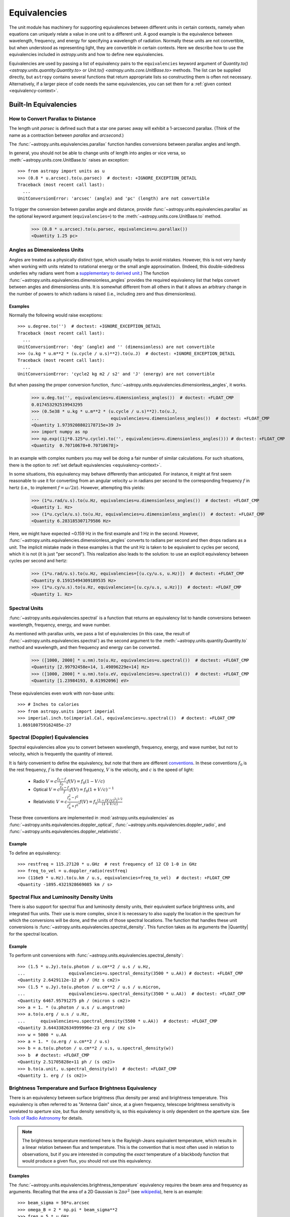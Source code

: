 .. _unit_equivalencies:

Equivalencies
*************

The unit module has machinery for supporting equivalences between
different units in certain contexts, namely when equations can
uniquely relate a value in one unit to a different unit. A good
example is the equivalence between wavelength, frequency, and energy
for specifying a wavelength of radiation. Normally these units are not
convertible, but when understood as representing light, they are
convertible in certain contexts. Here we describe how to use the
equivalencies included in `astropy.units` and how to
define new equivalencies.

Equivalencies are used by passing a list of equivalency pairs to the
``equivalencies`` keyword argument of `Quantity.to()
<astropy.units.quantity.Quantity.to>` or `Unit.to()
<astropy.units.core.UnitBase.to>` methods. The list can be supplied directly,
but ``astropy`` contains several functions that return appropriate lists so
constructing them is often not necessary. Alternatively, if a larger piece of
code needs the same equivalencies, you can set them for a :ref:`given context
<equivalency-context>`.

Built-In Equivalencies
======================

How to Convert Parallax to Distance
-----------------------------------

The length unit *parsec* is defined such that a star one parsec away
will exhibit a 1-arcsecond parallax. (Think of the name as a contraction
between *parallax* and *arcsecond*.)

The :func:`~astropy.units.equivalencies.parallax` function handles
conversions between parallax angles and length.

.. EXAMPLE START: Converting Parallax to Distance

In general, you should not be able to change units of length into
angles or vice versa, so :meth:`~astropy.units.core.UnitBase.to`
raises an exception::

  >>> from astropy import units as u
  >>> (0.8 * u.arcsec).to(u.parsec)  # doctest: +IGNORE_EXCEPTION_DETAIL
  Traceback (most recent call last):
    ...
  UnitConversionError: 'arcsec' (angle) and 'pc' (length) are not convertible

To trigger the conversion between parallax angle and distance, provide
:func:`~astropy.units.equivalencies.parallax` as the optional keyword
argument (``equivalencies=``) to the
:meth:`~astropy.units.core.UnitBase.to` method.

    >>> (0.8 * u.arcsec).to(u.parsec, equivalencies=u.parallax())
    <Quantity 1.25 pc>

.. EXAMPLE END

Angles as Dimensionless Units
-----------------------------

Angles are treated as a physically distinct type, which usually helps to avoid
mistakes. However, this is not very handy when working with units related to
rotational energy or the small angle approximation. (Indeed, this
double-sidedness underlies why radians went from a `supplementary to derived unit
<https://www.bipm.org/en/committees/cg/cgpm/20-1995/resolution-8>`__.) The function
:func:`~astropy.units.equivalencies.dimensionless_angles` provides the required
equivalency list that helps convert between angles and dimensionless units. It
is somewhat different from all others in that it allows an arbitrary change in
the number of powers to which radians is raised (i.e., including zero and
thus dimensionless).

Examples
^^^^^^^^

.. EXAMPLE START: Angles as Dimensionless Units

Normally the following would raise exceptions::

  >>> u.degree.to('')  # doctest: +IGNORE_EXCEPTION_DETAIL
  Traceback (most recent call last):
    ...
  UnitConversionError: 'deg' (angle) and '' (dimensionless) are not convertible
  >>> (u.kg * u.m**2 * (u.cycle / u.s)**2).to(u.J)  # doctest: +IGNORE_EXCEPTION_DETAIL
  Traceback (most recent call last):
    ...
  UnitConversionError: 'cycle2 kg m2 / s2' and 'J' (energy) are not convertible

But when passing the proper conversion function,
:func:`~astropy.units.equivalencies.dimensionless_angles`, it works.

  >>> u.deg.to('', equivalencies=u.dimensionless_angles())  # doctest: +FLOAT_CMP
  0.017453292519943295
  >>> (0.5e38 * u.kg * u.m**2 * (u.cycle / u.s)**2).to(u.J,
  ...                            equivalencies=u.dimensionless_angles())  # doctest: +FLOAT_CMP
  <Quantity 1.9739208802178715e+39 J>
  >>> import numpy as np
  >>> np.exp((1j*0.125*u.cycle).to('', equivalencies=u.dimensionless_angles())) # doctest: +FLOAT_CMP
  <Quantity  0.70710678+0.70710678j>

.. EXAMPLE END

In an example with complex numbers you may well be doing a fair
number of similar calculations. For such situations, there is the
option to :ref:`set default equivalencies <equivalency-context>`.

In some situations, this equivalency may behave differently than
anticipated. For instance, it might at first seem reasonable to use it
for converting from an angular velocity :math:`\omega` in radians per
second to the corresponding frequency :math:`f` in hertz (i.e., to
implement :math:`f=\omega/2\pi`). However, attempting this yields:

  >>> (1*u.rad/u.s).to(u.Hz, equivalencies=u.dimensionless_angles())  # doctest: +FLOAT_CMP
  <Quantity 1. Hz>
  >>> (1*u.cycle/u.s).to(u.Hz, equivalencies=u.dimensionless_angles())  # doctest: +FLOAT_CMP
  <Quantity 6.283185307179586 Hz>

Here, we might have expected ~0.159 Hz in the first example and 1 Hz in
the second. However, :func:`~astropy.units.equivalencies.dimensionless_angles`
converts to radians per second and then drops radians as a unit. The
implicit mistake made in these examples is that the unit Hz is taken to be
equivalent to cycles per second, which it is not (it is just "per second").
This realization also leads to the solution: to use an explicit equivalency
between cycles per second and hertz:

  >>> (1*u.rad/u.s).to(u.Hz, equivalencies=[(u.cy/u.s, u.Hz)])  # doctest: +FLOAT_CMP
  <Quantity 0.15915494309189535 Hz>
  >>> (1*u.cy/u.s).to(u.Hz, equivalencies=[(u.cy/u.s, u.Hz)])  # doctest: +FLOAT_CMP
  <Quantity 1. Hz>

.. _astropy-units-spectral-equivalency:

Spectral Units
--------------

:func:`~astropy.units.equivalencies.spectral` is a function that returns
an equivalency list to handle conversions between wavelength,
frequency, energy, and wave number.

.. EXAMPLE START: Using Spectral Units for Conversions

As mentioned with parallax units, we pass a list of equivalencies (in this case,
the result of :func:`~astropy.units.equivalencies.spectral`) as the second
argument to the :meth:`~astropy.units.quantity.Quantity.to` method and
wavelength, and then frequency and energy can be converted.

  >>> ([1000, 2000] * u.nm).to(u.Hz, equivalencies=u.spectral())  # doctest: +FLOAT_CMP
  <Quantity [2.99792458e+14, 1.49896229e+14] Hz>
  >>> ([1000, 2000] * u.nm).to(u.eV, equivalencies=u.spectral())  # doctest: +FLOAT_CMP
  <Quantity [1.23984193, 0.61992096] eV>

These equivalencies even work with non-base units::

  >>> # Inches to calories
  >>> from astropy.units import imperial
  >>> imperial.inch.to(imperial.Cal, equivalencies=u.spectral())  # doctest: +FLOAT_CMP
  1.869180759162485e-27

.. EXAMPLE END

.. _astropy-units-doppler-equivalencies:

Spectral (Doppler) Equivalencies
--------------------------------

Spectral equivalencies allow you to convert between wavelength,
frequency, energy, and wave number, but not to velocity, which is
frequently the quantity of interest.

It is fairly convenient to define the equivalency, but note that there are
different `conventions <https://www.gb.nrao.edu/~fghigo/gbtdoc/doppler.html>`__.
In these conventions :math:`f_0` is the rest frequency, :math:`f` is the
observed frequency, :math:`V` is the velocity, and :math:`c` is the speed of
light:

    * Radio         :math:`V = c \frac{f_0 - f}{f_0}  ;  f(V) = f_0 ( 1 - V/c )`
    * Optical       :math:`V = c \frac{f_0 - f}{f  }  ;  f(V) = f_0 ( 1 + V/c )^{-1}`
    * Relativistic  :math:`V = c \frac{f_0^2 - f^2}{f_0^2 + f^2} ;  f(V) = f_0 \frac{\left(1 - (V/c)^2\right)^{1/2}}{(1+V/c)}`

These three conventions are implemented in
:mod:`astropy.units.equivalencies` as
:func:`~astropy.units.equivalencies.doppler_optical`,
:func:`~astropy.units.equivalencies.doppler_radio`, and
:func:`~astropy.units.equivalencies.doppler_relativistic`.

Example
^^^^^^^

.. EXAMPLE START: Using Spectral (Doppler) Equivalencies

To define an equivalency::

    >>> restfreq = 115.27120 * u.GHz  # rest frequency of 12 CO 1-0 in GHz
    >>> freq_to_vel = u.doppler_radio(restfreq)
    >>> (116e9 * u.Hz).to(u.km / u.s, equivalencies=freq_to_vel)  # doctest: +FLOAT_CMP
    <Quantity -1895.4321928669085 km / s>

.. EXAMPLE END

Spectral Flux and Luminosity Density Units
------------------------------------------

There is also support for spectral flux and luminosity density units,
their equivalent surface brightness units, and integrated flux units. Their use
is more complex, since it is necessary to also supply the location in the
spectrum for which the conversions will be done, and the units of those spectral
locations. The function that handles these unit conversions is
:func:`~astropy.units.equivalencies.spectral_density`. This function takes as
its arguments the |Quantity| for the spectral location.

Example
^^^^^^^

.. EXAMPLE START: Converting Spectral Flux and Luminosity Density Units

To perform unit conversions with
:func:`~astropy.units.equivalencies.spectral_density`::

    >>> (1.5 * u.Jy).to(u.photon / u.cm**2 / u.s / u.Hz,
    ...                 equivalencies=u.spectral_density(3500 * u.AA)) # doctest: +FLOAT_CMP
    <Quantity 2.6429112e-12 ph / (Hz s cm2)>
    >>> (1.5 * u.Jy).to(u.photon / u.cm**2 / u.s / u.micron,
    ...                 equivalencies=u.spectral_density(3500 * u.AA))  # doctest: +FLOAT_CMP
    <Quantity 6467.95791275 ph / (micron s cm2)>
    >>> a = 1. * (u.photon / u.s / u.angstrom)
    >>> a.to(u.erg / u.s / u.Hz,
    ...      equivalencies=u.spectral_density(5500 * u.AA))  # doctest: +FLOAT_CMP
    <Quantity 3.6443382634999996e-23 erg / (Hz s)>
    >>> w = 5000 * u.AA
    >>> a = 1. * (u.erg / u.cm**2 / u.s)
    >>> b = a.to(u.photon / u.cm**2 / u.s, u.spectral_density(w))
    >>> b  # doctest: +FLOAT_CMP
    <Quantity 2.51705828e+11 ph / (s cm2)>
    >>> b.to(a.unit, u.spectral_density(w))  # doctest: +FLOAT_CMP
    <Quantity 1. erg / (s cm2)>

.. EXAMPLE END

Brightness Temperature and Surface Brightness Equivalency
---------------------------------------------------------

There is an equivalency between surface brightness (flux density per area) and
brightness temperature. This equivalency is often referred to as "Antenna Gain"
since, at a given frequency, telescope brightness sensitivity is unrelated to
aperture size, but flux density sensitivity is, so this equivalency is only
dependent on the aperture size. See `Tools of Radio Astronomy
<https://books.google.com/books?id=9KHw6R8rQEMC&pg=PA179&source=gbs_toc_r&cad=4#v=onepage&q&f=false>`_
for details.

.. note:: The brightness temperature mentioned here is the Rayleigh-Jeans
          equivalent temperature, which results in a linear relation between
          flux and temperature. This is the convention that is most often used
          in relation to observations, but if you are interested in computing
          the *exact* temperature of a blackbody function that would produce a
          given flux, you should not use this equivalency.

Examples
^^^^^^^^

.. EXAMPLE START: Converting Brightness Temperature and Surface Brightness
   Equivalency

The :func:`~astropy.units.equivalencies.brightness_temperature` equivalency
requires the beam area and frequency as arguments. Recalling that the area of a
2D Gaussian is :math:`2 \pi \sigma^2` (see `wikipedia
<https://en.wikipedia.org/wiki/Gaussian_function#Two-dimensional_Gaussian_function>`_),
here is an example::

    >>> beam_sigma = 50*u.arcsec
    >>> omega_B = 2 * np.pi * beam_sigma**2
    >>> freq = 5 * u.GHz
    >>> (1*u.Jy/omega_B).to(u.K, equivalencies=u.brightness_temperature(freq))  # doctest: +FLOAT_CMP
    <Quantity 3.526295144567176 K>

If you have beam full-width half-maxima (FWHM), which are often quoted and are
the values stored in the FITS header keywords BMAJ and BMIN, a more appropriate
example converts the FWHM to sigma::

    >>> beam_fwhm = 50*u.arcsec
    >>> fwhm_to_sigma = 1. / (8 * np.log(2))**0.5
    >>> beam_sigma = beam_fwhm * fwhm_to_sigma
    >>> omega_B = 2 * np.pi * beam_sigma**2
    >>> (1*u.Jy/omega_B).to(u.K, equivalencies=u.brightness_temperature(freq))  # doctest: +FLOAT_CMP
    <Quantity 19.553932298231704 K>

You can also convert between ``Jy/beam`` and ``K`` by specifying the beam area::

    >>> (1*u.Jy/u.beam).to(u.K, u.brightness_temperature(freq, beam_area=omega_B))  # doctest: +FLOAT_CMP
    <Quantity 19.553932298231704 K>

.. EXAMPLE END

Beam Equivalency
----------------

Radio data, especially from interferometers, is often produced in units of
``Jy/beam``. Converting this number to a beam-independent value (e.g.,
``Jy/sr``), can be done with the
:func:`~astropy.units.equivalencies.beam_angular_area` equivalency.

Example
^^^^^^^

.. EXAMPLE START: Converting Radio Data to a Beam-Independent Value

To convert units of ``Jy/beam`` to ``Jy/sr``::

    >>> beam_fwhm = 50*u.arcsec
    >>> fwhm_to_sigma = 1. / (8 * np.log(2))**0.5
    >>> beam_sigma = beam_fwhm * fwhm_to_sigma
    >>> omega_B = 2 * np.pi * beam_sigma**2
    >>> (1*u.Jy/u.beam).to(u.MJy/u.sr, equivalencies=u.beam_angular_area(omega_B))  # doctest: +FLOAT_CMP
    <Quantity 15.019166691021288 MJy / sr>


Note that the `radio_beam <https://github.com/radio-astro-tools/radio-beam>`_
package deals with beam input/output and various operations more directly.

.. EXAMPLE END

Temperature Energy Equivalency
------------------------------

The :func:`~astropy.units.equivalencies.temperature_energy` equivalency allows
conversion between temperature and its equivalent in energy (i.e., the
temperature multiplied by the Boltzmann constant), usually expressed in
electronvolts. This is used frequently for observations at high-energy, be it
for solar or X-ray astronomy.

Example
^^^^^^^

.. EXAMPLE START: Temperature Energy Equivalency

To convert between temperature and its equivalent in energy::

    >>> t_k = 1e6 * u.K
    >>> t_k.to(u.eV, equivalencies=u.temperature_energy())  # doctest: +FLOAT_CMP
    <Quantity 86.17332384960955 eV>

.. EXAMPLE END

.. _tcmb-equivalency:

Thermodynamic Temperature Equivalency
-------------------------------------

This :func:`~astropy.units.equivalencies.thermodynamic_temperature`
equivalency allows conversion between ``Jy/beam`` and "thermodynamic
temperature", :math:`T_{CMB}`, in Kelvins.

Examples
^^^^^^^^

.. EXAMPLE START: Thermodynamic Temperature Equivalency

To convert between ``Jy/beam`` and thermodynamic temperature::

    >>> nu = 143 * u.GHz
    >>> t_k = 0.002632051878 * u.K
    >>> t_k.to(u.MJy / u.sr, equivalencies=u.thermodynamic_temperature(nu))  # doctest: +FLOAT_CMP
    <Quantity 1. MJy / sr>

By default, this will use the :math:`T_{CMB}` value for the default
:ref:`cosmology <astropy-cosmology>` in ``astropy``, but it is possible to
specify a custom :math:`T_{CMB}` value for a specific cosmology as the second
argument to the equivalency::

    >>> from astropy.cosmology import WMAP9
    >>> t_k.to(u.MJy / u.sr, equivalencies=u.thermodynamic_temperature(nu, T_cmb=WMAP9.Tcmb0))  # doctest: +FLOAT_CMP
    <Quantity 0.99982392 MJy / sr>

.. EXAMPLE END

Molar Mass AMU Equivalency
--------------------------

The :func:`~astropy.units.equivalencies.molar_mass_amu` equivalency allows
conversion between the atomic mass unit and the equivalent g/mol. For context,
refer to the `NIST definition of SI Base Units
<https://www.nist.gov/si-redefinition/definitions-si-base-units>`_.

Example
^^^^^^^

.. EXAMPLE START: Molar Mass AMU Equivalency

To convert between atomic mass unit and the equivalent g/mol::

    >>> x = 1 * (u.g / u.mol)
    >>> y = 1 * u.u
    >>> x.to(u.u, equivalencies=u.molar_mass_amu()) # doctest: +FLOAT_CMP
    <Quantity 1.0 u>
    >>> y.to(u.g/u.mol, equivalencies=u.molar_mass_amu()) # doctest: +FLOAT_CMP
    <Quantity 1.0 g / mol>

.. EXAMPLE END

Pixel and Plate Scale Equivalencies
-----------------------------------

These equivalencies are for converting between angular scales and either linear
scales in the focal plane or distances in units of the number of pixels.

Examples
^^^^^^^^

.. EXAMPLE START: Pixel and Plate Scale Equivalencies

Suppose you are working with cutouts from the Sloan Digital Sky Survey,
which defaults to a pixel scale of 0.4 arcseconds per pixel, and want to know
the true size of something that you measure to be 240 pixels across in the
cutout image::

    >>> sdss_pixelscale = u.pixel_scale(0.4*u.arcsec/u.pixel)
    >>> (240*u.pixel).to(u.arcmin, sdss_pixelscale)  # doctest: +FLOAT_CMP
    <Quantity 1.6 arcmin>

Or maybe you are designing an instrument for a telescope that someone told you
has an inverse plate scale of 7.8 meters per radian (for your desired focus),
and you want to know how big your pixels need to be to cover half an arcsecond.
Using :func:`~astropy.units.equivalencies.plate_scale`::

    >>> tel_platescale = u.plate_scale(7.8*u.m/u.radian)
    >>> (0.5*u.arcsec).to(u.micron, tel_platescale)  # doctest: +FLOAT_CMP
    <Quantity 18.9077335632719 micron>

The :func:`~astropy.units.equivalencies.pixel_scale` equivalency can also work
in more general context, where the scale is specified as any quantity that is
reducible to ``<composite unit>/u.pix`` or ``u.pix/<composite unit>`` (that is,
the dimensionality of ``u.pix`` is 1 or -1). For instance, you may define the
dots per inch (DPI) for a digital image to calculate its physical size::

    >>> dpi = u.pixel_scale(100 * u.pix / u.imperial.inch)
    >>> (1024 * u.pix).to(u.cm, dpi)  # doctest: +FLOAT_CMP
    <Quantity 26.0096 cm>

.. EXAMPLE END

Photometric Zero Point Equivalency
----------------------------------

The :func:`~astropy.units.zero_point_flux` equivalency provides a way to move
between photometric systems (i.e., those defined relative to a particular
zero-point flux) and absolute fluxes. This is most useful in conjunction with
support for :ref:`logarithmic_units`.

Example
^^^^^^^

.. EXAMPLE START: Photometric Zero Point Equivalency

Suppose you are observing a target with a filter with a reported standard zero
point of 3631.1 Jy::

    >>> target_flux = 1.2 * u.nanomaggy
    >>> zero_point_star_equiv = u.zero_point_flux(3631.1 * u.Jy)
    >>> u.Magnitude(target_flux.to(u.AB, zero_point_star_equiv))  # doctest: +FLOAT_CMP
    <Magnitude 22.30195136 mag(AB)>

.. EXAMPLE END

Temperature Equivalency
-----------------------

The :func:`~astropy.units.temperature` equivalency allows conversion
between the Celsius, Fahrenheit, Rankine and Kelvin.

Example
^^^^^^^

.. EXAMPLE START: Using the Temperature Equivalency

To convert between temperature scales::

    >>> temp_C = 0 * u.Celsius
    >>> temp_Kelvin = temp_C.to(u.K, equivalencies=u.temperature())
    >>> temp_Kelvin  # doctest: +FLOAT_CMP
    <Quantity 273.15 K>
    >>> temp_F = temp_C.to(u.imperial.deg_F, equivalencies=u.temperature())
    >>> temp_F  # doctest: +FLOAT_CMP
    <Quantity 32. deg_F>
    >>> temp_R = temp_C.to(u.imperial.deg_R, equivalencies=u.temperature())
    >>> temp_R  # doctest: +FLOAT_CMP
    <Quantity 491.67 deg_R>

.. note:: You can also use ``u.deg_C`` instead of ``u.Celsius``.

.. EXAMPLE END

Mass-Energy Equivalency
-----------------------

.. EXAMPLE START: Using the Mass-Energy Equivalency

In a special relativity context it can be convenient to use the
:func:`~astropy.units.equivalencies.mass_energy` equivalency. For instance::

    >>> (1 * u.g).to(u.eV, u.mass_energy())  # doctest: +FLOAT_CMP
    <Quantity 5.60958865e+32 eV>

.. EXAMPLE END

Doppler Redshift Equivalency
----------------------------

Conversion between Doppler redshift and radial velocity can be done with the
:func:`~astropy.units.equivalencies.doppler_redshift` equivalency.

Example
^^^^^^^

.. EXAMPLE START: Converting Doppler redshift to radial velocity

To convert Doppler redshift (unitless) to ``km/s``::

    >>> z = 0.1 * u.dimensionless_unscaled
    >>> z.to(u.km / u.s, u.doppler_redshift())  # doctest: +FLOAT_CMP
    <Quantity 28487.0661448 km / s>

However, it cannot take the cosmological redshift unit from `astropy.cosmology.units`
because the latter should not be interpreted the same since the recessional
velocity from the expansion of space can exceed the speed of light; see
`Hubble's law: Redshift velocity and recessional velocity <https://en.wikipedia.org/wiki/Hubble%27s_law#Redshift_velocity_and_recessional_velocity>`_
for more information.

.. EXAMPLE END

Writing New Equivalencies
=========================

An equivalence list is a :class:`list` of tuples, where each :class:`tuple` has
four elements::

  (from_unit, to_unit, forward, backward)

``from_unit`` and ``to_unit`` are the equivalent units. ``forward`` and
``backward`` are functions that convert values between those units. ``forward``
and ``backward`` are optional, and if omitted then the equivalency declares
that the two units should be taken as equivalent. The functions must take and
return non-|Quantity| objects to avoid infinite recursion; See
:ref:`complicated-equiv-example` for more details.

Examples
--------

.. EXAMPLE START: Writing New Equivalencies

Until 1964, the metric liter was defined as the volume of 1kg of water at 4°C at
760mm mercury pressure. Volumes and masses are not normally directly
convertible, but if we hold the constants in the 1964 definition of the liter as
true, we could build an equivalency for them::

  >>> liters_water = [
  ...    (u.l, u.g, lambda x: 1000.0 * x, lambda x: x / 1000.0)
  ... ]
  >>> u.l.to(u.kg, 1, equivalencies=liters_water)
  1.0

Note that the equivalency can be used with any other compatible unit::

  >>> imperial.gallon.to(imperial.pound, 1, equivalencies=liters_water)  # doctest: +FLOAT_CMP
  8.345404463333525

And it also works in the other direction::

  >>> imperial.lb.to(imperial.pint, 1, equivalencies=liters_water)  # doctest: +FLOAT_CMP
  0.9586114172355459

.. EXAMPLE END

.. _complicated-equiv-example:

A More Complex Example: Spectral Doppler Equivalencies
------------------------------------------------------

.. EXAMPLE START: Writing Spectral Doppler Equivalencies

We show how to define an equivalency using the radio convention for CO 1-0.
This function is already defined in
:func:`~astropy.units.equivalencies.doppler_radio`, but this example is
illustrative::

    >>> from astropy.constants import si
    >>> restfreq = 115.27120  # rest frequency of 12 CO 1-0 in GHz
    >>> freq_to_vel = [(u.GHz, u.km/u.s,
    ... lambda x: (restfreq-x) / restfreq * si.c.to_value('km/s'),
    ... lambda x: (1-x/si.c.to_value('km/s')) * restfreq )]
    >>> u.Hz.to(u.km / u.s, 116e9, equivalencies=freq_to_vel)  # doctest: +FLOAT_CMP
    -1895.4321928669262
    >>> (116e9 * u.Hz).to(u.km / u.s, equivalencies=freq_to_vel)  # doctest: +FLOAT_CMP
    <Quantity -1895.4321928669262 km / s>

.. EXAMPLE END

Note that once this is defined for GHz and km/s, it will work for all other
units of frequency and velocity. ``x`` is converted from the input frequency
unit (e.g., Hz) to GHz before being passed to ``lambda x:``. Similarly, the
return value is assumed to be in units of ``km/s``, which is why the ``value``
of ``c`` is used instead of the :class:`~astropy.constants.Constant`.

Displaying Available Equivalencies
==================================

The :meth:`~astropy.units.core.UnitBase.find_equivalent_units` method also
understands equivalencies.

Example
-------

.. EXAMPLE START: Displaying Available Equivalencies

Without passing equivalencies, there are three compatible units for ``Hz`` in
the standard set::

  >>> u.Hz.find_equivalent_units()
    Primary name | Unit definition | Aliases
  [
    Bq           | 1 / s           | becquerel    ,
    Ci           | 3.7e+10 / s    | curie        ,
    Hz           | 1 / s           | Hertz, hertz ,
  ]

However, when passing the spectral equivalency, you can see there are
all kinds of things that ``Hz`` can be converted to::

  >>> u.Hz.find_equivalent_units(equivalencies=u.spectral())
  Primary name | Unit definition        | Aliases
  [
    AU           | 1.49598e+11 m          | au, astronomical_unit            ,
    Angstrom     | 1e-10 m                | AA, angstrom                     ,
    Bq           | 1 / s                  | becquerel                        ,
    Ci           | 3.7e+10 / s            | curie                            ,
    Hz           | 1 / s                  | Hertz, hertz                     ,
    J            | m2 kg / s2             | Joule, joule                     ,
    Ry           | 2.17987e-18 m2 kg / s2 | rydberg                          ,
    cm           | 0.01 m                 | centimeter                       ,
    eV           | 1.60218e-19 m2 kg / s2 | electronvolt                     ,
    earthRad     | 6.3781e+06 m           | R_earth, Rearth                  ,
    erg          | 1e-07 m2 kg / s2       |                                  ,
    jupiterRad   | 7.1492e+07 m           | R_jup, Rjup, R_jupiter, Rjupiter ,
    k            | 100 / m                | Kayser, kayser                   ,
    lsec         | 2.99792e+08 m          | lightsecond                      ,
    lyr          | 9.46073e+15 m          | lightyear                        ,
    m            | irreducible            | meter                            ,
    micron       | 1e-06 m                |                                  ,
    pc           | 3.08568e+16 m          | parsec                           ,
    solRad       | 6.957e+08 m            | R_sun, Rsun                      ,
  ]

.. EXAMPLE END

.. _equivalency-context:

Using Equivalencies in Larger Pieces of Code
============================================

Sometimes you may have an involved calculation where you are regularly switching
back and forth between equivalent units. For these cases, you can set
equivalencies that will by default be used, in a way similar to how you can
:ref:`enable other units <enabling-other-units>`.

Examples
--------

.. EXAMPLE START: Using Equivalencies in Larger Pieces of Code

To enable radians to be treated as a dimensionless unit use
:func:`~astropy.units.set_enabled_equivalencies` as a `context manager
<https://docs.python.org/3/reference/datamodel.html#context-managers>`_::

  >>> with u.set_enabled_equivalencies(u.dimensionless_angles()):
  ...    phase = 0.5 * u.cycle
  ...    c = np.exp(1j*phase)
  >>> c  # doctest: +FLOAT_CMP
  <Quantity -1.+1.2246468e-16j>

To permanently and globally enable radians to be treated as a dimensionless
unit use :func:`~astropy.units.set_enabled_equivalencies` not as a context
manager:

.. doctest-skip::

  >>> u.set_enabled_equivalencies(u.dimensionless_angles())
  <astropy.units.core._UnitContext object at ...>
  >>> u.deg.to('')  # doctest: +FLOAT_CMP
  0.017453292519943295

The disadvantage of the above approach is that you may forget to turn the
default off (done by giving an empty argument).

:func:`~astropy.units.set_enabled_equivalencies` accepts any list of
equivalencies, so you could add, for example,
:func:`~astropy.units.equivalencies.spectral` and
:func:`~astropy.units.equivalencies.spectral_density` (since these return
lists, they should indeed be combined by adding them together).

.. EXAMPLE END
